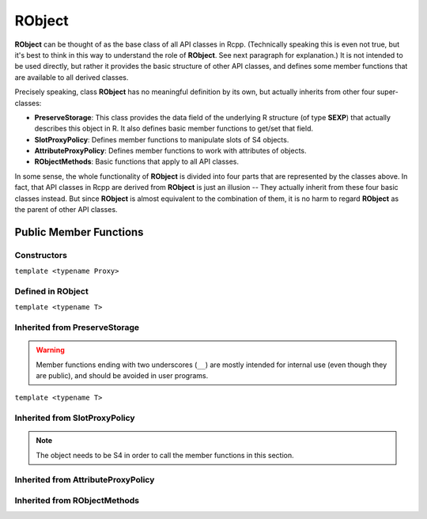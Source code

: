 RObject
=====================================

**RObject** can be thought of as the base class of all API classes in Rcpp.
(Technically speaking this is even not true, but it's best to think in this way
to understand the role of **RObject**. See next paragraph for explanation.)
It is not intended to be used directly, but rather it provides the basic
structure of other API classes, and defines some member functions that are
available to all derived classes.

Precisely speaking, class **RObject** has no meaningful definition by its own, but
actually inherits from other four super-classes:

- **PreserveStorage**: This class provides the data field of the underlying R structure
  (of type **SEXP**) that actually describes this object in R. It also defines basic
  member functions to get/set that field.
- **SlotProxyPolicy**: Defines member functions to manipulate slots of S4 objects.
- **AttributeProxyPolicy**: Defines member functions to work with attributes of objects.
- **RObjectMethods**: Basic functions that apply to all API classes.

In some sense, the whole functionality of **RObject** is divided into four parts
that are represented by the classes above. In fact, that API classes in Rcpp are
derived from **RObject** is just an illusion -- They actually inherit from these
four basic classes instead. But since **RObject** is almost equivalent to the combination
of them, it is no harm to regard **RObject** as the parent of other API classes.

Public Member Functions
-------------------------

Constructors
~~~~~~~~~~~~~~

.. cpp:function:: RObject()

   Default constructor. Resulting object is a simple wrapper of
   ``R_NilValue`` (``NULL`` in R).

.. cpp:function:: RObject(const RObject& other)

   Copy constructor. Resulting object will share the SEXP data with *other*.

``template <typename Proxy>``

.. cpp:function:: RObject(const GenericProxy<Proxy>& proxy)

   Create object from a proxy, such as attribute, slot, field, etc.

Defined in **RObject**
~~~~~~~~~~~~~~~~~~~~~~~

``template <typename T>``

.. cpp:function:: RObject& operator=(const T& other)

   Assignment operator. The left-hand-side object will share the SEXP data
   of *other*.

Inherited from **PreserveStorage**
~~~~~~~~~~~~~~~~~~~~~~~~~~~~~~~~~~~

.. warning::
   
   Member functions ending with two underscores (``__``) are mostly intended for internal use
   (even though they are public), and should be avoided in user programs.

.. cpp:function:: void set__(SEXP x)
   
   Replace the SEXP data field of this object by another one.

.. cpp:function:: SEXP get__() const

   Return the SEXP data field of this object.

.. cpp:function:: SEXP invalidate__()

   Return the SEXP data field of this object, and invalidate this object
   by setting it to be ``R_NilValue``.

``template <typename T>``

.. cpp:function:: T& copy__(const T& other)

   Copy the SEXP data field from another object.

.. cpp:function:: bool inherits(const char* clazz)

   Test whether this object inherits from a given class. Equivalent to the
   R function ``inherits()``.

.. cpp:function:: operator SEXP() const

   Conversion operator to SEXP.

Inherited from **SlotProxyPolicy**
~~~~~~~~~~~~~~~~~~~~~~~~~~~~~~~~~~~

.. note::

   The object needs to be S4 in order to call the member functions in
   this section.

.. cpp:function:: SlotProxy slot(const std::string& name)

   Extract the object in slot specified by *name*. This can appear in
   the left hand side of assignment.

.. cpp:function:: const_SlotProxy slot(const std::string& name) const

   Extract the object in slot specified by *name*. Read-only.

.. cpp:function:: bool hasSlot(const std::string& name) const

   Whether this object has a slot given by *name*.

Inherited from **AttributeProxyPolicy**
~~~~~~~~~~~~~~~~~~~~~~~~~~~~~~~~~~~~~~~~

.. cpp:function:: AttributeProxy attr(const std::string& name)

   Extract the object asscociated with attribute *name*. This can appear in
   the left hand side of assignment.

.. cpp:function:: const_AttributeProxy attr(const std::string& name) const

   Extract the object asscociated with attribute *name*. Read-only.

.. cpp:function:: std::vector<std::string> attributeNames() const
   
   Return the attribute names of this object.

.. cpp:function:: bool hasAttribute(const std::string& name) const

   Whether this object has an attribute whose name is specified by *name*.

Inherited from **RObjectMethods**
~~~~~~~~~~~~~~~~~~~~~~~~~~~~~~~~~~~

.. cpp:function:: bool isNULL() const
   
   Whether this object is ``NULL``.

.. cpp:function:: int sexp_type() const

   Return the internal SEXP type of this object. Possible values are:

   .. code-block:: cpp
   
      typedef enum {
          NILSXP      = 0,    /* nil = NULL */
          SYMSXP      = 1,    /* symbols */
          LISTSXP     = 2,    /* lists of dotted pairs */
          CLOSXP      = 3,    /* closures */
          ENVSXP      = 4,    /* environments */
          PROMSXP     = 5,    /* promises: [un]evaluated closure arguments */
          LANGSXP     = 6,    /* language constructs (special lists) */
          SPECIALSXP  = 7,    /* special forms */
          BUILTINSXP  = 8,    /* builtin non-special forms */
          CHARSXP     = 9,    /* "scalar" string type (internal only)*/
          LGLSXP      = 10,   /* logical vectors */
          INTSXP      = 13,   /* integer vectors */
          REALSXP     = 14,   /* real variables */
          CPLXSXP     = 15,   /* complex variables */
          STRSXP      = 16,   /* string vectors */
          DOTSXP      = 17,   /* dot-dot-dot object */
          ANYSXP      = 18,   /* make "any" args work */
          VECSXP      = 19,   /* generic vectors */
          EXPRSXP     = 20,   /* expressions vectors */
          BCODESXP    = 21,   /* byte code */
          EXTPTRSXP   = 22,   /* external pointer */
          WEAKREFSXP  = 23,   /* weak reference */
          RAWSXP      = 24,   /* raw bytes */
          S4SXP       = 25,   /* S4 non-vector */
          NEWSXP      = 30,   /* fresh node creaed in new page */
          FREESXP     = 31,   /* node released by GC */
          FUNSXP      = 99    /* Closure or Builtin */
      } SEXPTYPE;

.. cpp:function:: bool isObject() const
   
   Whether this object has a "class" attribute.

.. cpp:function:: bool isS4() const
   
   Whether this is an S4 object in R.



